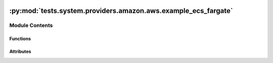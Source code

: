  .. Licensed to the Apache Software Foundation (ASF) under one
    or more contributor license agreements.  See the NOTICE file
    distributed with this work for additional information
    regarding copyright ownership.  The ASF licenses this file
    to you under the Apache License, Version 2.0 (the
    "License"); you may not use this file except in compliance
    with the License.  You may obtain a copy of the License at

 ..   http://www.apache.org/licenses/LICENSE-2.0

 .. Unless required by applicable law or agreed to in writing,
    software distributed under the License is distributed on an
    "AS IS" BASIS, WITHOUT WARRANTIES OR CONDITIONS OF ANY
    KIND, either express or implied.  See the License for the
    specific language governing permissions and limitations
    under the License.

:py:mod:`tests.system.providers.amazon.aws.example_ecs_fargate`
===============================================================

.. py:module:: tests.system.providers.amazon.aws.example_ecs_fargate


Module Contents
---------------


Functions
~~~~~~~~~

.. autoapisummary::

   tests.system.providers.amazon.aws.example_ecs_fargate.create_cluster
   tests.system.providers.amazon.aws.example_ecs_fargate.register_task_definition
   tests.system.providers.amazon.aws.example_ecs_fargate.delete_task_definition
   tests.system.providers.amazon.aws.example_ecs_fargate.delete_cluster



Attributes
~~~~~~~~~~

.. autoapisummary::

   tests.system.providers.amazon.aws.example_ecs_fargate.DAG_ID
   tests.system.providers.amazon.aws.example_ecs_fargate.SUBNETS_KEY
   tests.system.providers.amazon.aws.example_ecs_fargate.SECURITY_GROUPS_KEY
   tests.system.providers.amazon.aws.example_ecs_fargate.sys_test_context_task
   tests.system.providers.amazon.aws.example_ecs_fargate.test_context
   tests.system.providers.amazon.aws.example_ecs_fargate.test_run


.. py:data:: DAG_ID
   :value: 'example_ecs_fargate'



.. py:data:: SUBNETS_KEY
   :value: 'SUBNETS'



.. py:data:: SECURITY_GROUPS_KEY
   :value: 'SECURITY_GROUPS'



.. py:data:: sys_test_context_task



.. py:function:: create_cluster(cluster_name)

   Creates an ECS cluster.


.. py:function:: register_task_definition(task_name, container_name)

   Creates a Task Definition.


.. py:function:: delete_task_definition(task_definition_arn)

   Deletes the Task Definition.


.. py:function:: delete_cluster(cluster_name)

   Deletes the ECS cluster.


.. py:data:: test_context



.. py:data:: test_run
